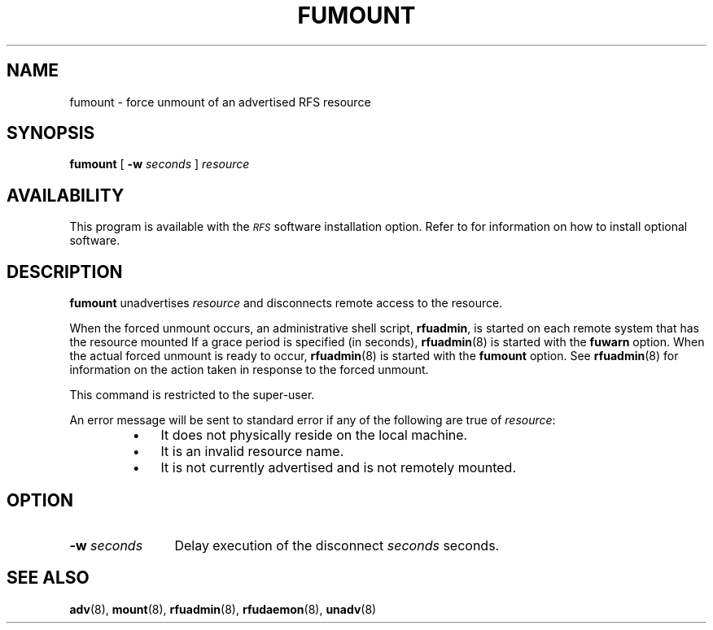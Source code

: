 .\" @(#)fumount.8 1.1 92/07/30 SMI; from S5R3
.TH FUMOUNT 8 "30 June 1988"
.SH NAME
fumount \- force unmount of an advertised RFS resource
.SH SYNOPSIS
.B fumount
[
.BI \-w " seconds"
]
.I resource
.SH AVAILABILITY
.LP
This program is available with the
.I \s-1RFS\s0
software installation option.
Refer to
.TX INSTALL
for information on how to install optional software.
.SH DESCRIPTION
.IX "fumount force" "" "\fLfumount\fP \(em force unmount of advertised resource" ""
.IX force "unmount of advertised resource"
.IX resource "force unmount of advertised resource"
.IX unmount "force unmount of advertised resource"
.IX RFS "force unmount of advertised RFS resource" "\s-1RFS\s0" "force unmount of an advertised RFS resource"
.LP
.B fumount
unadvertises
.I resource
and disconnects remote access to the resource.
.LP
When the forced unmount occurs, an administrative shell script,
.BR rfuadmin ,
is started on each remote system that has the resource mounted
If a grace period is specified (in seconds),
.BR rfuadmin (8)
is started with the
.B fuwarn
option.
When the actual forced unmount is ready to occur,
.BR rfuadmin (8)
is started with the
.B fumount
option.
See
.BR rfuadmin (8)
for information on the action taken in response
to the forced unmount.
.LP
This command is restricted to the super-user.
.LP
An error message will be sent to standard error
if any of the following are true of
.IR resource :
.RS
.TP 3
\(bu
It does not physically reside on the local machine.
.TP
\(bu
It is an invalid resource name.
.TP
\(bu
It is not currently advertised and is not
remotely mounted.
.RE
.SH OPTION
.TP 12
.BI \-w " seconds"
Delay execution of the disconnect
.I seconds
seconds.
.SH "SEE ALSO"
.BR adv (8),
.BR mount (8),
.BR rfuadmin (8),
.BR rfudaemon (8),
.BR unadv (8)
